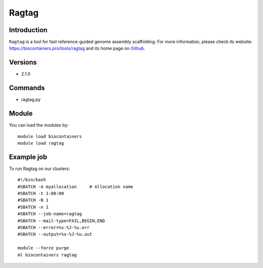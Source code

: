 .. _backbone-label:

Ragtag
==============================

Introduction
~~~~~~~~
``Ragtag`` is a tool for fast reference-guided genome assembly scaffolding. For more information, please check its website: https://biocontainers.pro/tools/ragtag and its home page on `Github`_.

Versions
~~~~~~~~
- 2.1.0

Commands
~~~~~~~
- ragtag.py

Module
~~~~~~~~
You can load the modules by::
    
    module load biocontainers
    module load ragtag

Example job
~~~~~
To run Ragtag on our clusters::

    #!/bin/bash
    #SBATCH -A myallocation     # Allocation name 
    #SBATCH -t 1:00:00
    #SBATCH -N 1
    #SBATCH -n 1
    #SBATCH --job-name=ragtag
    #SBATCH --mail-type=FAIL,BEGIN,END
    #SBATCH --error=%x-%J-%u.err
    #SBATCH --output=%x-%J-%u.out

    module --force purge
    ml biocontainers ragtag

.. _Github: https://github.com/malonge/RagTag